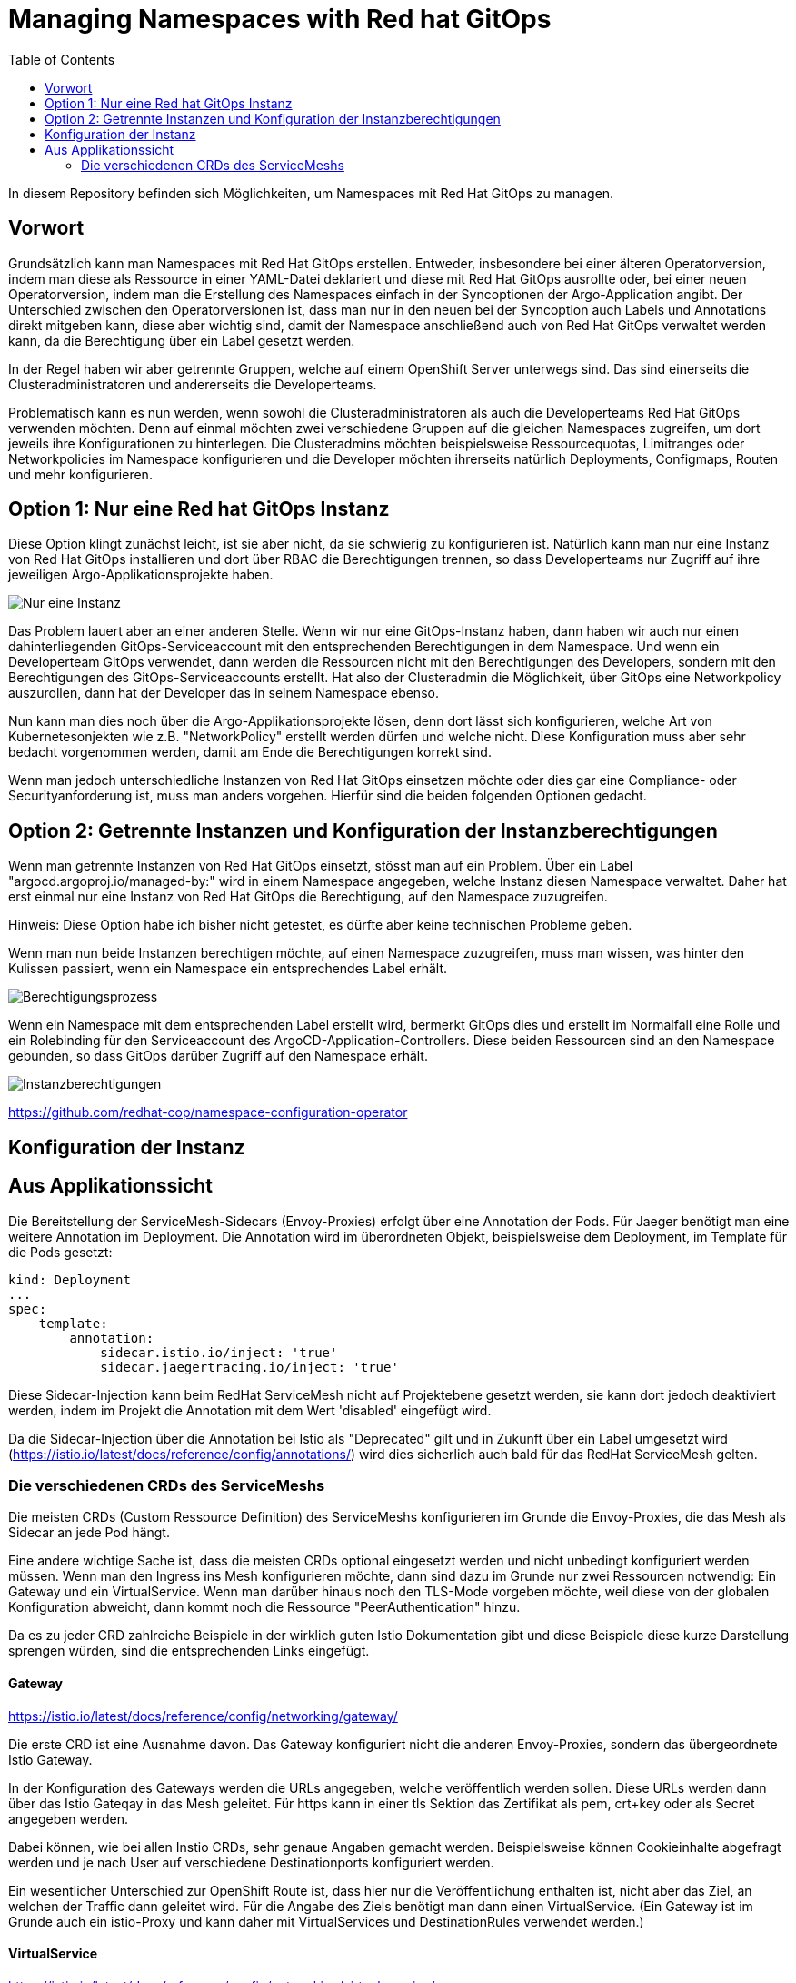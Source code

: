 = Managing Namespaces with Red hat GitOps
:toc:

In diesem Repository befinden sich Möglichkeiten, um Namespaces mit Red Hat GitOps zu managen.

== Vorwort

Grundsätzlich kann man Namespaces mit Red Hat GitOps erstellen. Entweder, insbesondere bei einer älteren Operatorversion, indem man diese als Ressource in einer YAML-Datei deklariert und diese mit Red Hat GitOps ausrollte oder, bei einer neuen Operatorversion, indem man die Erstellung des Namespaces einfach in der Syncoptionen der Argo-Application angibt. Der Unterschied zwischen den Operatorversionen ist, dass man nur in den neuen bei der Syncoption auch Labels und Annotations direkt mitgeben kann, diese aber wichtig sind, damit der Namespace anschließend auch von Red Hat GitOps verwaltet werden kann, da die Berechtigung über ein Label gesetzt werden.

In der Regel haben wir aber getrennte Gruppen, welche auf einem OpenShift Server unterwegs sind. Das sind einerseits die Clusteradministratoren und andererseits die Developerteams.

Problematisch kann es nun werden, wenn sowohl die Clusteradministratoren als auch die Developerteams Red Hat GitOps verwenden möchten. Denn auf einmal möchten zwei verschiedene Gruppen auf die gleichen Namespaces zugreifen, um dort jeweils ihre Konfigurationen zu hinterlegen. Die Clusteradmins möchten beispielsweise Ressourcequotas, Limitranges oder Networkpolicies im Namespace konfigurieren und die Developer möchten ihrerseits natürlich Deployments, Configmaps, Routen und mehr konfigurieren.

== Option 1: Nur eine Red hat GitOps Instanz

Diese Option klingt zunächst leicht, ist sie aber nicht, da sie schwierig zu konfigurieren ist. Natürlich kann man nur eine Instanz von Red Hat GitOps installieren und dort über RBAC die Berechtigungen trennen, so dass Developerteams nur Zugriff auf ihre jeweiligen Argo-Applikationsprojekte haben.

image:pictures/oneargo.png["Nur eine Instanz"]

Das Problem lauert aber an einer anderen Stelle. Wenn wir nur eine GitOps-Instanz haben, dann haben wir auch nur einen dahinterliegenden GitOps-Serviceaccount mit den entsprechenden Berechtigungen in dem Namespace. Und wenn ein Developerteam GitOps verwendet, dann werden die Ressourcen nicht mit den Berechtigungen des Developers, sondern mit den Berechtigungen des GitOps-Serviceaccounts erstellt. Hat also der Clusteradmin die Möglichkeit, über GitOps eine Networkpolicy auszurollen, dann hat der Developer das in seinem Namespace ebenso.

Nun kann man dies noch über die Argo-Applikationsprojekte lösen, denn dort lässt sich konfigurieren, welche Art von Kubernetesonjekten wie z.B. "NetworkPolicy" erstellt werden dürfen und welche nicht. Diese Konfiguration muss aber sehr bedacht vorgenommen werden, damit am Ende die Berechtigungen korrekt sind.

Wenn man jedoch unterschiedliche Instanzen von Red Hat GitOps einsetzen möchte oder dies gar eine Compliance- oder Securityanforderung ist, muss man anders vorgehen. Hierfür sind die beiden folgenden Optionen gedacht.

== Option 2: Getrennte Instanzen und Konfiguration der Instanzberechtigungen

Wenn man getrennte Instanzen von Red Hat GitOps einsetzt, stösst man auf ein Problem. Über ein Label "argocd.argoproj.io/managed-by:" wird in einem Namespace angegeben, welche Instanz diesen Namespace verwaltet. Daher hat erst einmal nur eine Instanz von Red Hat GitOps die Berechtigung, auf den Namespace zuzugreifen.

Hinweis: Diese Option habe ich bisher nicht getestet, es dürfte aber keine technischen Probleme geben.

Wenn man nun beide Instanzen berechtigen möchte, auf einen Namespace zuzugreifen, muss man wissen, was hinter den Kulissen passiert, wenn ein Namespace ein entsprechendes Label erhält.

image:pictures/berechtigungsprozess.png["Berechtigungsprozess"]

Wenn ein Namespace mit dem entsprechenden Label erstellt wird, bermerkt GitOps dies und erstellt im Normalfall eine Rolle und ein Rolebinding für den Serviceaccount des ArgoCD-Application-Controllers. Diese beiden Ressourcen sind an den Namespace gebunden, so dass GitOps darüber Zugriff auf den Namespace erhält.

image:pictures/instanzbrechtigungen.png["Instanzberechtigungen"]

https://github.com/redhat-cop/namespace-configuration-operator

== Konfiguration der Instanz

== Aus Applikationssicht

Die Bereitstellung der ServiceMesh-Sidecars (Envoy-Proxies) erfolgt über eine Annotation der Pods. Für Jaeger benötigt man eine weitere Annotation im Deployment. Die Annotation wird im überordneten Objekt, beispielsweise dem Deployment, im Template für die Pods gesetzt:

[source,yaml]
----
kind: Deployment
...
spec:
    template:
        annotation:
            sidecar.istio.io/inject: 'true'
            sidecar.jaegertracing.io/inject: 'true'
----

Diese Sidecar-Injection kann beim RedHat ServiceMesh nicht auf Projektebene gesetzt werden, sie kann dort jedoch deaktiviert werden, indem im Projekt die Annotation mit dem Wert 'disabled' eingefügt wird.

Da die Sidecar-Injection über die Annotation bei Istio als "Deprecated" gilt und in Zukunft über ein Label umgesetzt wird (https://istio.io/latest/docs/reference/config/annotations/) wird dies sicherlich auch bald für das RedHat ServiceMesh gelten.


=== Die verschiedenen CRDs des ServiceMeshs

Die meisten CRDs (Custom Ressource Definition) des ServiceMeshs konfigurieren im Grunde die Envoy-Proxies, die das Mesh als Sidecar an jede Pod hängt.

Eine andere wichtige Sache ist, dass die meisten CRDs optional eingesetzt werden und nicht unbedingt konfiguriert werden müssen. Wenn man den Ingress ins Mesh konfigurieren möchte, dann sind dazu im Grunde nur zwei Ressourcen notwendig: Ein Gateway und ein VirtualService. Wenn man darüber hinaus noch den TLS-Mode vorgeben möchte, weil diese von der globalen Konfiguration abweicht, dann kommt noch die Ressource "PeerAuthentication" hinzu.

Da es zu jeder CRD zahlreiche Beispiele in der wirklich guten Istio Dokumentation gibt und diese Beispiele diese kurze Darstellung sprengen würden, sind die entsprechenden Links eingefügt.

==== Gateway
https://istio.io/latest/docs/reference/config/networking/gateway/

Die erste CRD ist eine Ausnahme davon. Das Gateway konfiguriert nicht die anderen Envoy-Proxies, sondern das übergeordnete Istio Gateway.

In der Konfiguration des Gateways werden die URLs angegeben, welche veröffentlich werden sollen. Diese URLs werden dann über das Istio Gateqay in das Mesh geleitet. Für https kann in einer tls Sektion das Zertifikat als pem, crt+key oder als Secret angegeben werden.

Dabei können, wie bei allen Instio CRDs, sehr genaue Angaben gemacht werden. Beispielsweise können Cookieinhalte abgefragt werden und je nach User auf verschiedene Destinationports konfiguriert werden.

Ein wesentlicher Unterschied zur OpenShift Route ist, dass hier nur die Veröffentlichung enthalten ist, nicht aber das Ziel, an welchen der Traffic dann geleitet wird. Für die Angabe des Ziels benötigt man dann einen VirtualService. (Ein Gateway ist im Grunde auch ein istio-Proxy und kann daher mit VirtualServices und DestinationRules verwendet werden.)

==== VirtualService
https://istio.io/latest/docs/reference/config/networking/virtual-service/

Ein VirtualService konfiguriert das Routing des Traffics. In ihm werden die Routingregeln konfiguriert, die angewandt werden, wenn ein Host (über eine URL) aufgerufen wird. Auch hier gibt es detaillierte Konfigurationsmöglichkeiten wie Pfad-basiertes Routing, Timeouts, das Routing für Mesh-externe Services (diese werden über einen "ServiceEntry" hinzugefügt), Delegationen zu anderen VirtualServices, Header-basiertes Routing, URL-rewrite und weitere. Auch lässt sich damit konfigurieren, wie der Traffic zwischen zwei Versionen eines Services prozentual aufgeteilt werden soll, beispielsweise für ein Canary Deployment. Um den Traffic zu routen, der durch eine Gateway-Konfiguration ins Mesh kommt, kann der Gateway im "spec" Abschnitt des VirtualServices angegeben werden.

Die Istio CRDs unterscheiden in der Konfiguration drei Arten von Traffic: http, https und tcp

Auch können Subsets angelegt werden, falls es z.B. zwei verschiedene Versionen eines OpenShift-Services gibt, zu denen nach weiteren Regeln geroutet werden soll. Diese weiteren Regeln werden dann in einer DestinationRule konfiguriert.

==== DestinationRule
https://istio.io/latest/docs/reference/config/networking/destination-rule/

DestinationsRules sind die Policies, die aktiv werden, nachdem das Routing passiert. So können hier Einstellungen für das LoadBalancing vorgenommen werden und weitere Möglichkeiten als "RoundRobin" konfiguriert werden. Ist nichts konfiguriert, wird das normals RoundRobin Prinzip der OpenShift Services angewendet. Diese Regeln können auch unterschiedlich nach http und https konfiguriert werden.

Ebenso können damit Subsets, welche in einem VirtualService konfiguriert wurde, passend zu den entsprechenden Pods der verschiedenen OpenShift Services zugewiesen werden.

Auch kann über Label ein Load Balancing für einen Serive konfiguriert werden, falls beispielsweise der Service in unterschiedlichen Verfügbarkeitszonen zur Verfügung steht. Zudem sind Failover Einstellungen möglich, StickySessions, Limitierung der Verbindungen und Weiteres.

DestinationRules haben, wie auch die CRD "PeerAuthentication" eine Möglichkeit, den TLS-Modus zu konfigurieren. Der Unterschied zwischen den beiden ist, dass die DestinationRule den Egress der EnvoyProxies konfiguriert und die PeerAuthentication den Ingress.

==== PeerAuthentication
https://istio.io/latest/docs/reference/config/security/peer_authentication/

Die PeerAuthentication bestimmt, wie Traffic in den EnvoyProxy getunnelt wird (oder eben auch nicht).

Hiermit kann für den Ingress in den EnvoyProxy konfiguriert werden, ob mTLS notwendig ist oder ob auch Plaintext akzeptiert wird. "STRICT" erlaubt nur mTLS, "PERMISSIVE" erlaubt mTLS und Plaintext, "DISABLED" setzt Plaintext voraus.

Dies kann sowohl für einen ganzen Namespace, als auch für einzelne Services konfiguriert werden. Ebenso kann nach Port unterschieden werden.

==== AuthorizationPolicy
https://istio.io/latest/docs/reference/config/security/authorization-policy/

Grundsätzlich sind Anfragen innerhalb des Meshes zwischen Services zulässig. Um die Security zu erhöhen, kann dies jedoch auch granular geregelt werden. Über AuthorizationPolices lässt sich bestimmen, wer auf welchen Service im Mesh zugreifen darf. Dabei gibt es drei Arten von Regeln, welche in dieser Reihenfolge abgearbeitet werden: CUSTOM, DENY, ALLOW

Zusätzlich können Audit Aktionen konfiguriert werden um die Requests zu loggen.

Es kann damit konfiguriert werden, ob aus einem bestimmen Namespace, durch einen bestimmten Serviceaccount, von bestimmten IP-Bereichen etc. auf Ressourcen im Mesh zugegriffen werden kann. Dabei kann auch bestimmt werden, welche Methoden erlaubt sind, z.B. "POST" und "GET". Ebenso können JWT (JsonWebToken) für einen Zugriff vorausgesetzt werden.

Über Labels kann konfiguriert werden, für welchen Workload im Mesh die AuthorizationPolicy gilt.

Es ist auch mnöglich, als "Source" den Wert "requestPrincipals" zu verwenden. In diesem Fall ist eine zusätzliche CRD "RequestAuthentication" notwendig, die bestimmt, welche Art von Authentication zulässig ist.

==== RequestAuthentication
https://istio.io/latest/docs/reference/config/security/request_authentication/

Diese Ressource kann zusätzlich zur "AuthorizationPolicy" eingesetzt werden. Hier kann z.B. konfiguriert werden, welchen Issuer ein JWT haben muss, um akzeptiert zu werden. Dies kann für einen gesamten Namespace konfiguriert werden. Man kann aber auch je nach Host (aufgerufene URL) oder Pfad-basiert verschiedene Konfigurationen einsetzen.

==== ServiceEntry
https://istio.io/latest/docs/reference/config/networking/service-entry/

Die Ressource "ServiceEntry" ermöglicht es, externe Services aus dem Mesh heraus ansprechen zu können.

Die Funktionsweise ist folgende: Intern verfügt das ServiceMesh über eine Service-Registry, in welcher alle Services, welche zum Mesh gehören, hinterlegt sind. Über einen ServiceEntry wird eine externe Ressource als Service zu dieser Service-Registry hinzugefügt.

Über einen ServiceEntry können beispielsweise externe Webseiten oder Datenbanken genutzt werden. Auch kann hierbei festgelegt werden, über welche Ports und mit welchem Protokoll zugegriffen wird. (Die Konfiguration von TLS und die Angabe von Zertifikaten für TLS wird bei Bedarf in einer zusätzlichen "DestinationRule" vorgenommen.)

Über die Angabe eines "workloadSelector" können VMs eingebunden werden und wie die Pods eines Services angesprochen werden. Beim Red Hat ServiceMesh ist dabei zu beachten, dass dies nur für VMs gilt, welche mittels "OpenShift Virtualization" im OpenShift Cluster laufen. Dies soll die z.B. die Migration von Workload unterstützen. Es ist auch möglich, damit über Label ein LoadBalacing einzusetzen, welches zum Teil VMs, zum Teil bereits einen OpenShift-Service verwendet. Um diese Möglichkeit zu nutzen, muss eine weitere CRD genutzt werden, der "WorkloadEntry".

==== WorkloadEntry
https://istio.io/latest/docs/reference/config/networking/workload-entry/

Mit einem WorkloadEntry können, im Zusammenhang mit dem "ServiceEntry", einzelne VMs angebunden werden, welche in "OpenShift Virtualization" laufen. Die VM kann dabei über IP oder FQDN angegeben werden. Zusätzlich wird der VM ein Label zugewiesen, um dieses dann im Mesh nutzen zu können.

==== WorkloadGroup
https://istio.io/latest/docs/reference/config/networking/workload-group/

Eine Workloadgroup ist eine Vorlage für WorkloadEntries und verhält sich dazu ungefähr die ein Deployment zu einer Pod. Eine WorkloadGroup beschreibt daher eine Sammlung von VMs. Die genaue Nutzung ist jedoch unklar, da die Dokumentation hier nicht vollständig ist.

==== Sidecar
https://istio.io/latest/docs/reference/config/networking/sidecar/

Standardmäßig werden alle Envoy-Proxy Sidecars in einem Mesh automatisch so konfiguriert, dass diese über alle Ports miteinander kommunizieren können, die in dem Mesh verwendet werden. Dabei können auch die Sidecars eines Services mit den Sidecars aller anderen Services kommunizieren.

Um die Sicherheit zu erhöhen, können die Sidecars bei Bedarf granular konfiguriert werden. Die Konfiguration kann dabei für einen gesamten Namespace gelten oder auch nur, über Label in einem "workloadSelector", für die Sidecars eines Services. Dabei kann konfiguriert werden, welche Ports und Protokolle das Sidecar akzeptiert und mit welchen Services (outbound) es kommunizieren kann.

Werden Sidecars sowohl für einen Namespace als auch für einen Workload konfiguriert, ist für einen Workload die entsprechende Workloadkonfiguration relevant. Es sollte unbedingt vermieden werden, für einen Namespace oder Workload mehrere sich widersprechende Konfigurationen zu erstellen.

==== ProxyConfig
https://istio.io/latest/docs/reference/config/networking/proxy-config/

Auch über die CRD "ProxyConfig" können die Sidecars genauer konfiguriert werden, jedoch in anderer Hinsicht. Über ProxyConfig können die Konfiguration für das vom Proxy verwendete Image und die für den Proxy verwendeten parallelen Worker-Threads konfiguriert werden. Dies kann sowohl für einen kompletten Namespace als auch über Label für einen bestimmten Workload konfiguriert werden. Der Einsatz dieser CRD ist vermutlich sehr selten und speziell.

==== EnvoyFilter
https://istio.io/latest/docs/reference/config/networking/envoy-filter/

Mit EnvoyFilter können sehr tiefe Filtereinstellungen innerhalb der Envoy-Proxies vorgenommen werden. Diese Möglichkeit dürfte insgesamt nur sehr selten Anwendung finden, da hier tief eingegriffen wird und eine Fehlkonfiguration das gesamte Mesh destabilisieren kann. Auch muss hier, bei dem Wechsel auf eine neue Version des Meshes darauf geachtet werden, dass die verwendete Konfiguration weiterhin gültig ist, da es hier keine Kompatiblitätszusagen zu älteren Versionen gibt.

